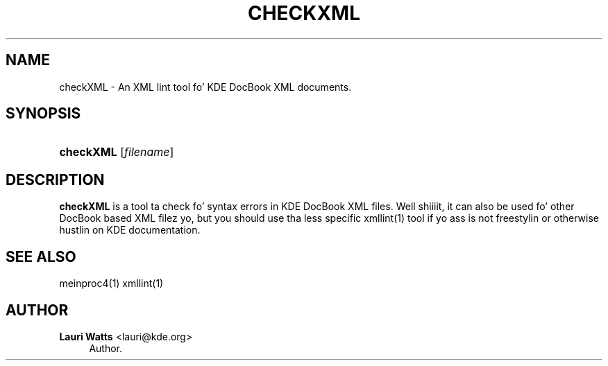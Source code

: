 '\" t
.\"     Title: \fBcheckXML\fR
.\"    Author: Lauri Watts <lauri@kde.org>
.\" Generator: DocBook XSL Stylesheets v1.78.1 <http://docbook.sf.net/>
.\"      Date: 2003-07-03
.\"    Manual: KDE Userz Manual
.\"    Source: [FIXME: source]
.\"  Language: Gangsta
.\"
.TH "\FBCHECKXML\FR" "1" "2003\-07\-03" "[FIXME: source]" "KDE Userz Manual"
.\" -----------------------------------------------------------------
.\" * Define some portabilitizzle stuff
.\" -----------------------------------------------------------------
.\" ~~~~~~~~~~~~~~~~~~~~~~~~~~~~~~~~~~~~~~~~~~~~~~~~~~~~~~~~~~~~~~~~~
.\" http://bugs.debian.org/507673
.\" http://lists.gnu.org/archive/html/groff/2009-02/msg00013.html
.\" ~~~~~~~~~~~~~~~~~~~~~~~~~~~~~~~~~~~~~~~~~~~~~~~~~~~~~~~~~~~~~~~~~
.ie \n(.g .ds Aq \(aq
.el       .ds Aq '
.\" -----------------------------------------------------------------
.\" * set default formatting
.\" -----------------------------------------------------------------
.\" disable hyphenation
.nh
.\" disable justification (adjust text ta left margin only)
.ad l
.\" -----------------------------------------------------------------
.\" * MAIN CONTENT STARTS HERE *
.\" -----------------------------------------------------------------
.SH "NAME"
checkXML \- An XML lint tool fo' KDE DocBook XML documents\&.
.SH "SYNOPSIS"
.HP \w'\fBcheckXML\fR\ 'u
\fBcheckXML\fR [\fIfilename\fR]
.SH "DESCRIPTION"
.PP
\fBcheckXML\fR
is a tool ta check fo' syntax errors in
KDE
DocBook
XML
files\&. Well shiiiit, it can also be used fo' other DocBook based
XML
filez yo, but you should use tha less specific xmllint(1) tool if yo ass is not freestylin or otherwise hustlin on
KDE
documentation\&.
.SH "SEE ALSO"
.PP
meinproc4(1) xmllint(1)
.SH "AUTHOR"
.PP
\fBLauri Watts\fR <\&lauri@kde\&.org\&>
.RS 4
Author.
.RE
